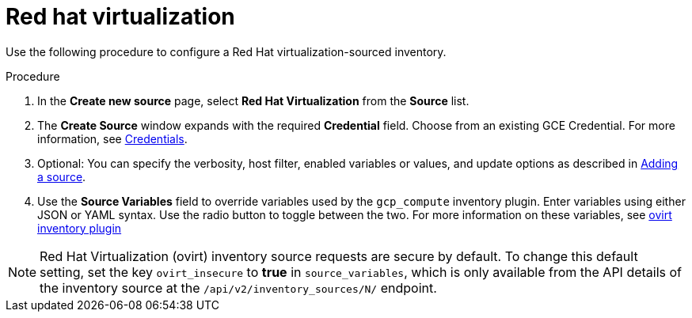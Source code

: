 [id="proc-controller-inv-source-rh-virt"]

= Red hat virtualization

Use the following procedure to configure a Red Hat virtualization-sourced inventory.

.Procedure
. In the *Create new source* page, select *Red Hat Virtualization* from the *Source* list.
. The *Create Source* window expands with the required *Credential* field.
Choose from an existing GCE Credential.
For more information, see xref:controller-credentials[Credentials].
. Optional: You can specify the verbosity, host filter, enabled variables or values, and update options as described in xref:proc-controller-add-source[Adding a source].
. Use the *Source Variables* field to override variables used by the `gcp_compute` inventory plugin.
Enter variables using either JSON or YAML syntax.
Use the radio button to toggle between the two.
For more information on these variables, see link:https://console.redhat.com/ansible/automation-hub/repo/published/redhat/rhv/content/inventory/ovirt[ovirt inventory plugin]
//+
//image:inventories-create-source-rhv-example.png[Inventories- create source - RHV example]

[NOTE]
====
Red Hat Virtualization (ovirt) inventory source requests are secure by default.
To change this default setting, set the key `ovirt_insecure` to *true* in `source_variables`, which is only available from the API details of the inventory source at the `/api/v2/inventory_sources/N/` endpoint.
====
